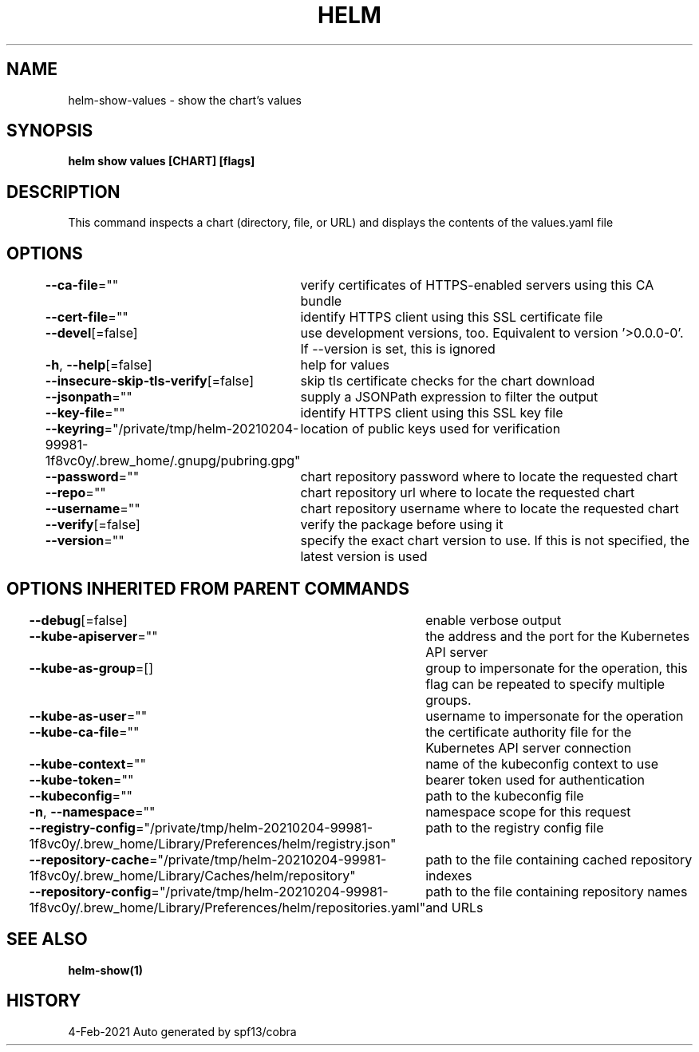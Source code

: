 .nh
.TH "HELM" "1" "Feb 2021" "Auto generated by spf13/cobra" ""

.SH NAME
.PP
helm\-show\-values \- show the chart's values


.SH SYNOPSIS
.PP
\fBhelm show values [CHART] [flags]\fP


.SH DESCRIPTION
.PP
This command inspects a chart (directory, file, or URL) and displays the contents
of the values.yaml file


.SH OPTIONS
.PP
\fB\-\-ca\-file\fP=""
	verify certificates of HTTPS\-enabled servers using this CA bundle

.PP
\fB\-\-cert\-file\fP=""
	identify HTTPS client using this SSL certificate file

.PP
\fB\-\-devel\fP[=false]
	use development versions, too. Equivalent to version '>0.0.0\-0'. If \-\-version is set, this is ignored

.PP
\fB\-h\fP, \fB\-\-help\fP[=false]
	help for values

.PP
\fB\-\-insecure\-skip\-tls\-verify\fP[=false]
	skip tls certificate checks for the chart download

.PP
\fB\-\-jsonpath\fP=""
	supply a JSONPath expression to filter the output

.PP
\fB\-\-key\-file\fP=""
	identify HTTPS client using this SSL key file

.PP
\fB\-\-keyring\fP="/private/tmp/helm\-20210204\-99981\-1f8vc0y/.brew\_home/.gnupg/pubring.gpg"
	location of public keys used for verification

.PP
\fB\-\-password\fP=""
	chart repository password where to locate the requested chart

.PP
\fB\-\-repo\fP=""
	chart repository url where to locate the requested chart

.PP
\fB\-\-username\fP=""
	chart repository username where to locate the requested chart

.PP
\fB\-\-verify\fP[=false]
	verify the package before using it

.PP
\fB\-\-version\fP=""
	specify the exact chart version to use. If this is not specified, the latest version is used


.SH OPTIONS INHERITED FROM PARENT COMMANDS
.PP
\fB\-\-debug\fP[=false]
	enable verbose output

.PP
\fB\-\-kube\-apiserver\fP=""
	the address and the port for the Kubernetes API server

.PP
\fB\-\-kube\-as\-group\fP=[]
	group to impersonate for the operation, this flag can be repeated to specify multiple groups.

.PP
\fB\-\-kube\-as\-user\fP=""
	username to impersonate for the operation

.PP
\fB\-\-kube\-ca\-file\fP=""
	the certificate authority file for the Kubernetes API server connection

.PP
\fB\-\-kube\-context\fP=""
	name of the kubeconfig context to use

.PP
\fB\-\-kube\-token\fP=""
	bearer token used for authentication

.PP
\fB\-\-kubeconfig\fP=""
	path to the kubeconfig file

.PP
\fB\-n\fP, \fB\-\-namespace\fP=""
	namespace scope for this request

.PP
\fB\-\-registry\-config\fP="/private/tmp/helm\-20210204\-99981\-1f8vc0y/.brew\_home/Library/Preferences/helm/registry.json"
	path to the registry config file

.PP
\fB\-\-repository\-cache\fP="/private/tmp/helm\-20210204\-99981\-1f8vc0y/.brew\_home/Library/Caches/helm/repository"
	path to the file containing cached repository indexes

.PP
\fB\-\-repository\-config\fP="/private/tmp/helm\-20210204\-99981\-1f8vc0y/.brew\_home/Library/Preferences/helm/repositories.yaml"
	path to the file containing repository names and URLs


.SH SEE ALSO
.PP
\fBhelm\-show(1)\fP


.SH HISTORY
.PP
4\-Feb\-2021 Auto generated by spf13/cobra

